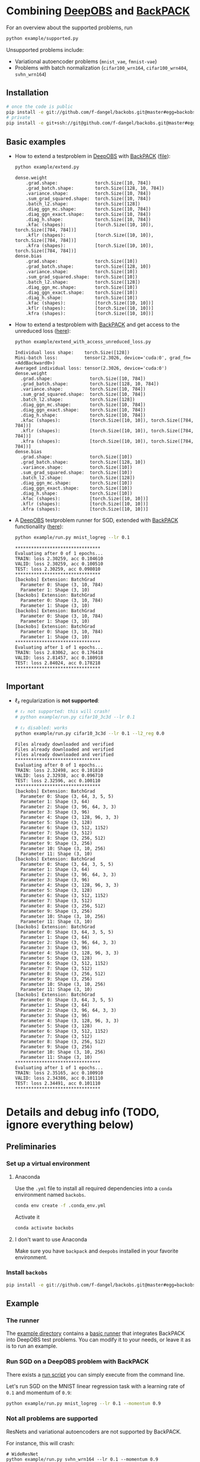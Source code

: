 #+STARTUP: hidestars
#+STARTUP: indent

#+author: F. Dangel

* Combining [[https://deepobs.readthedocs.io/en/stable/][DeepOBS]] and [[https://backpack.readthedocs.io/en/latest/][BackPACK]]
For an overview about the supported problems, run
#+BEGIN_SRC bash :results output
  python example/supported.py 
#+END_SRC

#+RESULTS:
#+begin_example
Supported:
	✔ cifar10_3c3d
	✔ cifar10_vgg16
	✔ cifar10_vgg19
	✔ cifar100_3c3d
	✔ cifar100_allcnnc
	✔ cifar100_vgg16
	✔ cifar100_vgg19
	✔ fmnist_2c2d
	✔ fmnist_logreg
	✔ fmnist_mlp
	✔ mnist_2c2d
	✔ mnist_logreg
	✔ mnist_mlp
	✔ quadratic_deep
	✔ svhn_3c3d
Not supported:
	❌ cifar100_wrn164
	❌ cifar100_wrn404
	❌ fmnist_vae
	❌ mnist_vae
	❌ svhn_wrn164
#+end_example

Unsupported problems include:
- Variational autoencoder problems (~mnist_vae~, ~fmnist-vae~)
- Problems with batch normalization (~cifar100_wrn164~, ~cifar100_wrn404~, ~svhn_wrn164~)

** Installation
#+BEGIN_SRC bash
  # once the code is public
  pip install -e git://github.com/f-dangel/backobs.git@master#egg=backobs
  # private
  pip install -e git+ssh://git@github.com/f-dangel/backobs.git@master#egg=backobs
#+END_SRC
** Basic examples
- How to extend a testproblem in [[https://github.com/fsschneider/DeepOBS][DeepOBS]] with [[https://www.backpack.pt][BackPACK]] ([[file:./example/extend.py][file]]):
  #+BEGIN_SRC bash :results output
    python example/extend.py
  #+END_SRC

  #+RESULTS:
#+begin_example
dense.weight
	.grad.shape:              torch.Size([10, 784])
	.grad_batch.shape:        torch.Size([128, 10, 784])
	.variance.shape:          torch.Size([10, 784])
	.sum_grad_squared.shape:  torch.Size([10, 784])
	.batch_l2.shape:          torch.Size([128])
	.diag_ggn_mc.shape:       torch.Size([10, 784])
	.diag_ggn_exact.shape:    torch.Size([10, 784])
	.diag_h.shape:            torch.Size([10, 784])
	.kfac (shapes):           [torch.Size([10, 10]), torch.Size([784, 784])]
	.kflr (shapes):           [torch.Size([10, 10]), torch.Size([784, 784])]
	.kfra (shapes):           [torch.Size([10, 10]), torch.Size([784, 784])]
dense.bias
	.grad.shape:              torch.Size([10])
	.grad_batch.shape:        torch.Size([128, 10])
	.variance.shape:          torch.Size([10])
	.sum_grad_squared.shape:  torch.Size([10])
	.batch_l2.shape:          torch.Size([128])
	.diag_ggn_mc.shape:       torch.Size([10])
	.diag_ggn_exact.shape:    torch.Size([10])
	.diag_h.shape:            torch.Size([10])
	.kfac (shapes):           [torch.Size([10, 10])]
	.kflr (shapes):           [torch.Size([10, 10])]
	.kfra (shapes):           [torch.Size([10, 10])]
#+end_example
- How to extend a testproblem with [[https://www.backpack.pt][BackPACK]] and get access to the unreduced loss ([[file:./example/extend_with_access_unreduced_loss.py][here]]):
  #+BEGIN_SRC bash :results output
    python example/extend_with_access_unreduced_loss.py
  #+END_SRC

  #+RESULTS:
  #+begin_example
  Individual loss shape:    torch.Size([128])
  Mini-batch loss:          tensor(2.3026, device='cuda:0', grad_fn=<AddBackward0>)
  Averaged individual loss: tensor(2.3026, device='cuda:0')
  dense.weight
    .grad.shape:              torch.Size([10, 784])
    .grad_batch.shape:        torch.Size([128, 10, 784])
    .variance.shape:          torch.Size([10, 784])
    .sum_grad_squared.shape:  torch.Size([10, 784])
    .batch_l2.shape:          torch.Size([128])
    .diag_ggn_mc.shape:       torch.Size([10, 784])
    .diag_ggn_exact.shape:    torch.Size([10, 784])
    .diag_h.shape:            torch.Size([10, 784])
    .kfac (shapes):           [torch.Size([10, 10]), torch.Size([784, 784])]
    .kflr (shapes):           [torch.Size([10, 10]), torch.Size([784, 784])]
    .kfra (shapes):           [torch.Size([10, 10]), torch.Size([784, 784])]
  dense.bias
    .grad.shape:              torch.Size([10])
    .grad_batch.shape:        torch.Size([128, 10])
    .variance.shape:          torch.Size([10])
    .sum_grad_squared.shape:  torch.Size([10])
    .batch_l2.shape:          torch.Size([128])
    .diag_ggn_mc.shape:       torch.Size([10])
    .diag_ggn_exact.shape:    torch.Size([10])
    .diag_h.shape:            torch.Size([10])
    .kfac (shapes):           [torch.Size([10, 10])]
    .kflr (shapes):           [torch.Size([10, 10])]
    .kfra (shapes):           [torch.Size([10, 10])]
  #+end_example
- A [[https://github.com/fsschneider/DeepOBS][DeepOBS]] testproblem runner for SGD, extended with [[https://www.backpack.pt][BackPACK]] functionality ([[file:./example/runner.py][here]]):
  #+BEGIN_SRC bash :results output
    python example/run.py mnist_logreg --lr 0.1
  #+END_SRC

  #+RESULTS:
  #+begin_example
  ,********************************
  Evaluating after 0 of 1 epochs...
  TRAIN: loss 2.30259, acc 0.104610
  VALID: loss 2.30259, acc 0.100510
  TEST: loss 2.30259, acc 0.098010
  ,********************************
  [backobs] Extension: BatchGrad
    Parameter 0: Shape (3, 10, 784)
    Parameter 1: Shape (3, 10)
  [backobs] Extension: BatchGrad
    Parameter 0: Shape (3, 10, 784)
    Parameter 1: Shape (3, 10)
  [backobs] Extension: BatchGrad
    Parameter 0: Shape (3, 10, 784)
    Parameter 1: Shape (3, 10)
  [backobs] Extension: BatchGrad
    Parameter 0: Shape (3, 10, 784)
    Parameter 1: Shape (3, 10)
  ,********************************
  Evaluating after 1 of 1 epochs...
  TRAIN: loss 2.83062, acc 0.176418
  VALID: loss 2.81457, acc 0.180918
  TEST: loss 2.84024, acc 0.178218
  ,********************************
  #+end_example

** Important
- ℓ₂ regularization is *not supported*:
  #+BEGIN_SRC bash :results output
    # ℓ₂ not supported: this will crash!
    # python example/run.py cifar10_3c3d --lr 0.1

    # ℓ₂ disabled: works
    python example/run.py cifar10_3c3d --lr 0.1 --l2_reg 0.0
  #+END_SRC

  #+RESULTS:
  #+begin_example
  Files already downloaded and verified
  Files already downloaded and verified
  Files already downloaded and verified
  ,********************************
  Evaluating after 0 of 1 epochs...
  TRAIN: loss 2.32498, acc 0.101810
  VALID: loss 2.32938, acc 0.096710
  TEST: loss 2.32596, acc 0.100110
  ,********************************
  [backobs] Extension: BatchGrad
    Parameter 0: Shape (3, 64, 3, 5, 5)
    Parameter 1: Shape (3, 64)
    Parameter 2: Shape (3, 96, 64, 3, 3)
    Parameter 3: Shape (3, 96)
    Parameter 4: Shape (3, 128, 96, 3, 3)
    Parameter 5: Shape (3, 128)
    Parameter 6: Shape (3, 512, 1152)
    Parameter 7: Shape (3, 512)
    Parameter 8: Shape (3, 256, 512)
    Parameter 9: Shape (3, 256)
    Parameter 10: Shape (3, 10, 256)
    Parameter 11: Shape (3, 10)
  [backobs] Extension: BatchGrad
    Parameter 0: Shape (3, 64, 3, 5, 5)
    Parameter 1: Shape (3, 64)
    Parameter 2: Shape (3, 96, 64, 3, 3)
    Parameter 3: Shape (3, 96)
    Parameter 4: Shape (3, 128, 96, 3, 3)
    Parameter 5: Shape (3, 128)
    Parameter 6: Shape (3, 512, 1152)
    Parameter 7: Shape (3, 512)
    Parameter 8: Shape (3, 256, 512)
    Parameter 9: Shape (3, 256)
    Parameter 10: Shape (3, 10, 256)
    Parameter 11: Shape (3, 10)
  [backobs] Extension: BatchGrad
    Parameter 0: Shape (3, 64, 3, 5, 5)
    Parameter 1: Shape (3, 64)
    Parameter 2: Shape (3, 96, 64, 3, 3)
    Parameter 3: Shape (3, 96)
    Parameter 4: Shape (3, 128, 96, 3, 3)
    Parameter 5: Shape (3, 128)
    Parameter 6: Shape (3, 512, 1152)
    Parameter 7: Shape (3, 512)
    Parameter 8: Shape (3, 256, 512)
    Parameter 9: Shape (3, 256)
    Parameter 10: Shape (3, 10, 256)
    Parameter 11: Shape (3, 10)
  [backobs] Extension: BatchGrad
    Parameter 0: Shape (3, 64, 3, 5, 5)
    Parameter 1: Shape (3, 64)
    Parameter 2: Shape (3, 96, 64, 3, 3)
    Parameter 3: Shape (3, 96)
    Parameter 4: Shape (3, 128, 96, 3, 3)
    Parameter 5: Shape (3, 128)
    Parameter 6: Shape (3, 512, 1152)
    Parameter 7: Shape (3, 512)
    Parameter 8: Shape (3, 256, 512)
    Parameter 9: Shape (3, 256)
    Parameter 10: Shape (3, 10, 256)
    Parameter 11: Shape (3, 10)
  ,********************************
  Evaluating after 1 of 1 epochs...
  TRAIN: loss 2.35165, acc 0.100910
  VALID: loss 2.34386, acc 0.101110
  TEST: loss 2.34491, acc 0.101110
  ,********************************
  #+end_example

* Details and debug info (TODO, ignore everything below)
** Preliminaries 
*** Set up a virtual environment
**** Anaconda
Use the ~.yml~ file to install all required dependencies into a ~conda~ environment named ~backobs~.
#+BEGIN_SRC bash
conda env create -f .conda_env.yml
#+END_SRC
Activate it
#+BEGIN_SRC bash
conda activate backobs
#+END_SRC
**** I don't want to use Anaconda
Make sure you have ~backpack~ and ~deepobs~ installed in your favorite environment.

*** Install ~backobs~
#+BEGIN_SRC bash
pip install -e git://github.com/f-dangel/backobs.git@master#egg=backobs
#+END_SRC
** Example
*** The runner
The [[file:example/][example directory]] contains a [[file:example/runner.py][basic runner]] that integrates BackPACK into DeepOBS test problems. You can modify it to your needs, or leave it as is to run an example.
*** Run SGD on a DeepOBS problem with BackPACK 
There exists a [[file:example/run.py][run script]] you can simply execute from the command line.

Let's run SGD on the MNIST linear regression task with a learning rate of ~0.1~ and momentum of ~0.9~:
#+BEGIN_SRC bash
python example/run.py mnist_logreg --lr 0.1 --momentum 0.9
#+END_SRC

*** Not all problems are supported
ResNets and variational autoencoders are not supported by BackPACK.

For instance, this will crash:
#+BEGIN_SRC 
# WideResNet
python example/run.py svhn_wrn164 --lr 0.1 --momentum 0.9
#+END_SRC

